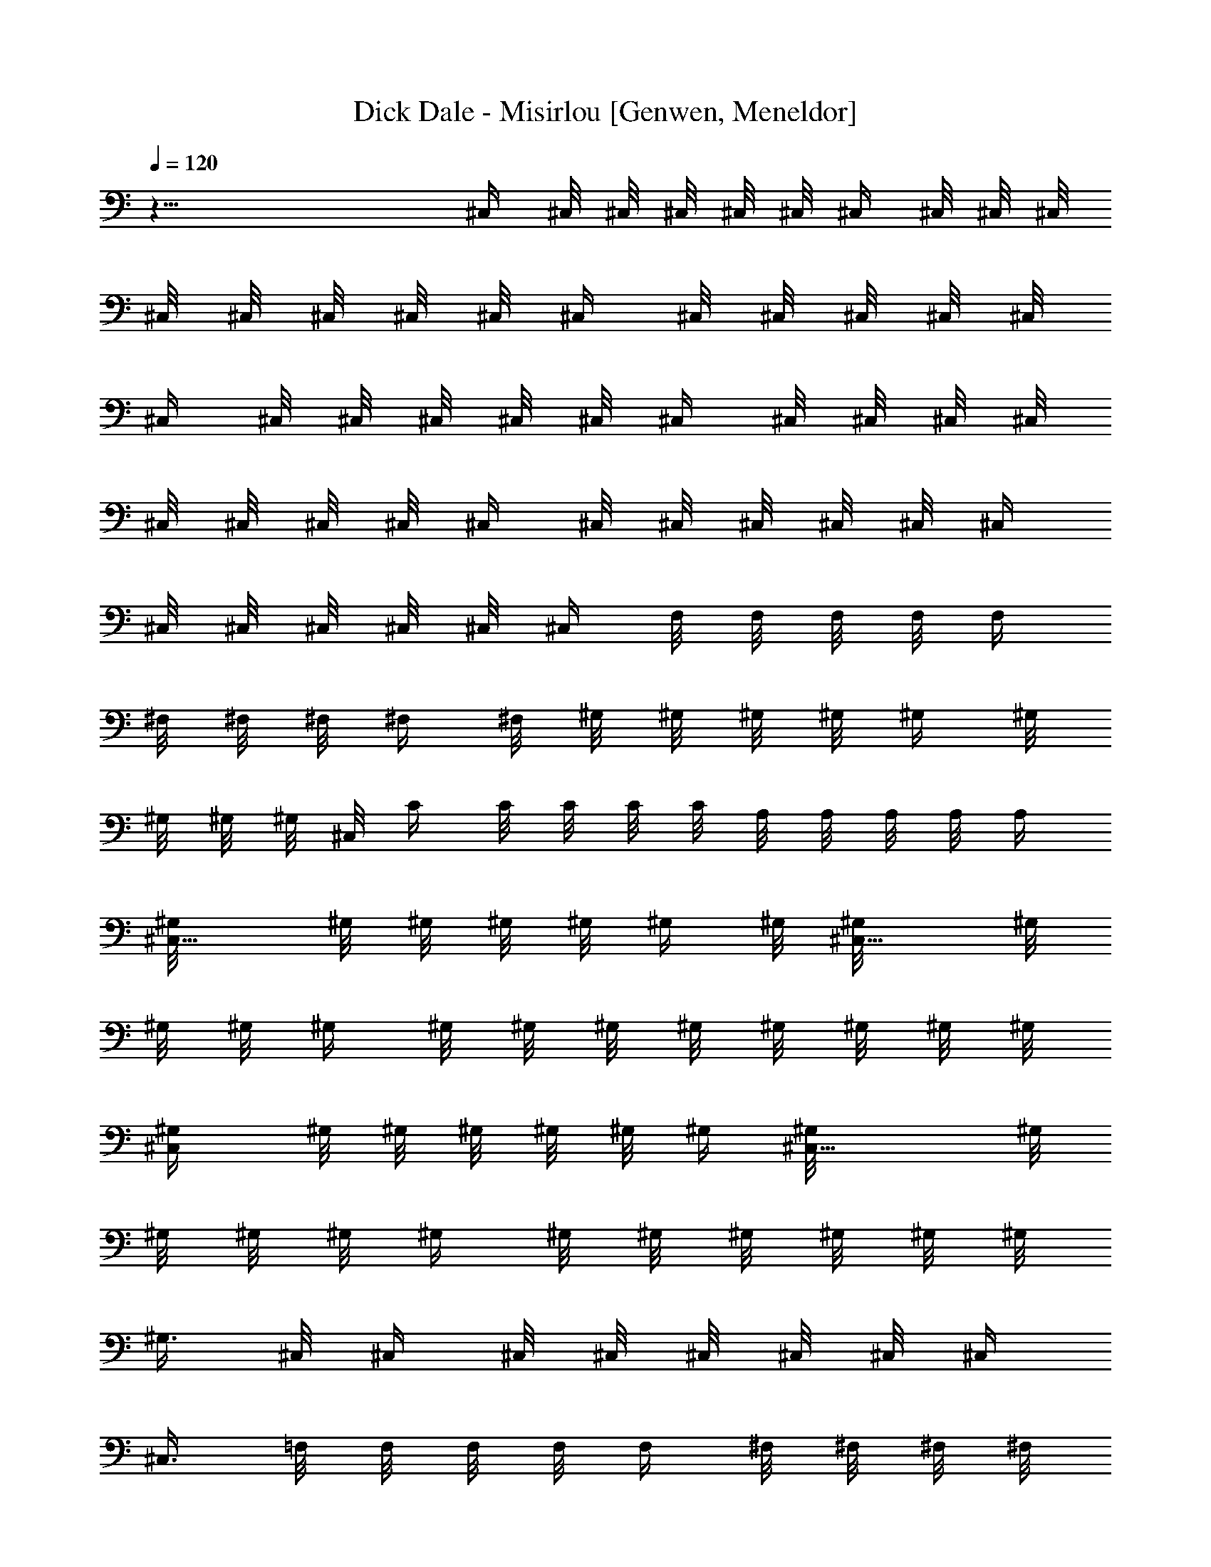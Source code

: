 X: 1
T: Dick Dale - Misirlou [Genwen, Meneldor]
N: Prim Reapers, Meneldor
N: TRY ME WITH COWBELL!!! LOLZ!
L: 1/4
Q: 120
K: C
z45/8 ^C,/4 ^C,/8 ^C,/8 ^C,/8 ^C,/8 ^C,/8 ^C,/4 ^C,/8 ^C,/8 ^C,/8
^C,/8 ^C,/8 ^C,/8 ^C,/8 ^C,/8 ^C,/4 ^C,/8 ^C,/8 ^C,/8 ^C,/8 ^C,/8
^C,/4 ^C,/8 ^C,/8 ^C,/8 ^C,/8 ^C,/8 ^C,/4 ^C,/8 ^C,/8 ^C,/8 ^C,/8
^C,/8 ^C,/8 ^C,/8 ^C,/8 ^C,/4 ^C,/8 ^C,/8 ^C,/8 ^C,/8 ^C,/8 ^C,/4
^C,/8 ^C,/8 ^C,/8 ^C,/8 ^C,/8 ^C,/4 F,/8 F,/8 F,/8 F,/8 [F,/4z/8]
^F,/8 ^F,/8 ^F,/8 ^F,/4 ^F,/8 ^G,/8 ^G,/8 ^G,/8 ^G,/8 ^G,/4 ^G,/8
^G,/8 ^G,/8 ^G,/8 ^C,/8 C/4 C/8 C/8 C/8 C/8 A,/8 A,/8 A,/8 A,/8 A,/4
[^C,5/8^G,/8] ^G,/8 ^G,/8 ^G,/8 ^G,/8 ^G,/4 ^G,/8 [^C,5/8^G,/8] ^G,/8
^G,/8 ^G,/8 ^G,/4 ^G,/8 ^G,/8 ^G,/8 ^G,/8 ^G,/8 ^G,/8 ^G,/8 ^G,/8
[^C,/2^G,/4] ^G,/8 ^G,/8 ^G,/8 ^G,/8 ^G,/8 ^G,/4 [^C,9/8^G,/8] ^G,/8
^G,/8 ^G,/8 ^G,/8 ^G,/4 ^G,/8 ^G,/8 ^G,/8 ^G,/8 ^G,/8 ^G,/8
[^G,3/8z/8] ^C,/8 ^C,/4 ^C,/8 ^C,/8 ^C,/8 ^C,/8 ^C,/8 ^C,/4
[^C,3/8z/8] =F,/8 F,/8 F,/8 F,/8 F,/4 ^F,/8 ^F,/8 ^F,/8 ^F,/8
[^F,/4z/8] [^C,/2^G,/8] ^G,/8 ^G,/8 ^G,/4 ^G,/8 ^G,/8 ^G,/8 ^G,/8
[^C,/8^G,/8] [^C,7/8z/4] C/8 C/8 C/8 C/8 C/8 [B,7/8A,/4] A,/8 A,/8
A,/8 A,/8 [^C,5/8^G,/8] ^G,/8 ^G,/8 ^G,/8 ^G,/4 ^G,/8 ^G,/8
[^C,5/8^G,/8] ^G,/8 ^G,/8 ^G,/4 ^G,/8 ^G,/8 ^G,/8 ^G,/8 ^G,/8 ^G,/4
^G,/8 ^G,/8 [^C,5/8^G,/8] ^G,/8 ^G,/8 ^G,/8 ^G,/8 ^G,/8 ^G,/4 ^G,/8
[^C,5/8^G,/8] ^G,/8 ^G,/8 ^G,/8 ^G,/4 ^G,/8 ^G,/8 [^C,3/8^G,/8] ^G,/8
^G,/8 ^G,/4 ^G,/8 [D,5/8A,/8] A,/8 A,/8 A,/8 A,/8 A,/8 ^G,/8 ^G,/4
[D,/2A,/8] [A,/4z/8] ^G,/8 ^G,/8 ^G,/8 ^G,/4 ^G,/8 ^F,/8 ^F,/8 ^F,/8
^F,/8 ^F,/4 [D,/2^G,/8] ^G,/8 ^G,/8 ^G,/8 [^G,/4z/8] ^F,/8 ^F,/8
^F,/8 [D,7/8^G,/4] ^G,/8 ^F,/8 ^F,/8 ^F,/8 ^F,/8 =F,/8 F,/8
[^C,3/4F,/8] [F,/8D,/8] D,/8 D,/8 D,/8 [F,/4] z/4 F,/8 F,/8 F,/8 F,/8
F,/8 F,/8 F,/8 F,/8 F,/4 F,/8 F,/8 F,/8 F,/8 F,/8 F,/4 F,/8 F,/8 F,/8
F,/8 F,/8 F,/4 F,/8 F,/8 F,/8 F,/8 F,/8 F,/8 F,/8 F,/8 F,/4 F,/8 F,/8
F,/8 F,/8 F,/8 F,/4 F,/8 [F,/4z/8] [D,3/4A,/8] A,/8 A,/8 A,/4 A,/8
^G,/8 ^G,/8 ^G,/8 [D,7/8A,/8] A,/8 A,/8 ^G,/8 ^G,/4 ^G,/8 [^G,/4z/8]
^F,/8 ^F,/8 ^F,/8 ^F,/4 ^F,/8 [D,3/4^G,/8] ^G,/8 ^G,/8 ^G,/8 ^G,/4
^F,/8 [^F,/4z/8] [D,^G,/8] ^G,/8 [^G,/4z/8] ^F,/8 ^F,/8 ^F,/8 ^F,/8
=F,/8 F,/8 [B,3/4F,/8] F,/8 D,/8 D,/8 D,/8 D,/8 ^C,/8 ^C,/8 ^C,/8
^C,/8 ^C,/8 ^C,/4 ^C,/8 ^C,/8 ^C,/8 ^C,/8 ^C,/8 ^C,/8 ^C,/8 ^C,/8
^C,/4 ^C,/8 ^C,/8 [B,3/8^C,/8] ^C,/8 ^C,/8 ^C,3/4 [^d/8^g/8]
[=d/4=g/4] [^C,7/8^c/8^f/8] [=c/4=f/4z/8] [B/8e/8] [B/8e/8]
[^A/4^d/4z/8] [=A/8=d/8] [A/8d/8] [^G/8^c/8] [=G/4=c/4] [^F/8B/8]
[=F/4^A/4z/8] [E/8=A/8] [E/8A/8] [^C/2^G5/8^c/8] ^c/4 ^c/8 ^c/8
[^G3/8f/4^C/4^c/8] ^c/8 ^c/8 [^C7/8f3/8^c/4^G3/4] ^c/8 f/8 f/8 f/8
f/8 f/8 [f/2^C/2^G/2^c3/8z/8] ^f/8 ^f/4 ^f/8 [^f/4z/8] [^C5/8^g/8]
^g/8 ^g/8 ^g/4 [^g/8=f/4^c/4^C/4^G3/8] ^g/8 ^g/8 ^g/8
[^C^G3/8^c/8A/4f3/8^g/8] ^c/4 c'/8 c'/8 c'/8 c'/8 [c'/4z/8]
[D,3/4^G/2a/8f/2^C/2^c3/8] a/8 a/8 a/4 a/8 [^C,5/8^g/8] ^g/8 ^g/8
^g/8 [^g/4z/8] [^G/4^c/4^C/4f/4z/8] ^g/8 ^g/8 [^C3/8^G/2^C,5/8^g/8]
[^c/4f/4^g/8] ^g/8 ^g/4 ^g/8 ^g/8 ^g/8 [^g/8^G5/8^C/2f/2^c/2] ^g/8
^g/8 ^g/8 ^g/8 ^g/4 [^C,/2^g/8] ^g/8 ^g/8 ^g/8 ^g/8
[f/4^c/4^g/4^G/4^C/4] ^g/8 [^C,9/8^g/8^G3/8^C3/8^c3/8f3/8] ^g/8 ^g/8
^g/8 ^g/4 ^g/8 ^g/8 [^G,^c3/8^g/8] [f/4^G3/8^C/4^g/8] ^g/8 ^g/8 ^g/8
^g/8 [^C,5/8^c/4] ^c/8 ^c/8 ^c/8 ^c/8 [f/8^c/8^G/8^C/8] [^c/4z/8]
[^G3/8^C/4z/8] [^C,/2^c/8f/4] [^c/4z/8] f/8 f/8 f/8 f/4 f/8
[^f/8^G3/8^c3/8^C/4=f3/8] ^f/8 ^f/8 ^f/8 ^f/8 ^f/8 [^C,/2^g/8] ^g/4
^g/8 ^g/8 [^c/4^G/4=f/4^g/8^C/8] ^g/8 ^g/8 [^C/4^G3/8^C,^g/4^c/4z/8]
[f/4z/8] ^c/8 c'/8 c'/8 c'/8 c'/8 c'/4 [B,3/4f/4^G3/8^c/4a/8^C/4] a/8
a/8 a/8 [a/4z/8] [^C,3/4^g/8] ^g/8 ^g/8 ^g/4 ^g/8
[f/8^c/8^G/8^C/8^g/8] ^g/8 [^g/8^C/4] [^G/8A/8^c/4^C,/2f/4^g/8] ^g/4
^g/8 ^g/8 ^g/8 ^g/8 ^g/8 [^G3/8^g/4^C/4^c/4z/8] [f/4z/8] ^g/8 ^g/8
^g/8 ^g/8 [^C,/2^g/8] ^g/8 ^g/8 ^g/8 [^g/4z/8] [f/8^c/8^G/4^C/8] ^g/8
^g/8 [^G3/8^C/4^c/4f/4^C,3/4^g/8] ^g/8 ^g/8 ^g/4 ^g/8 ^g/8 ^g/8 ^g/8
[^C,/4^c/4^g/8f/4^G/4^C/4] ^g/4 ^g/8 [^g/4z/8] [D,3/4a/8] a/8 a/8 a/8
a/8 a/8 [d/4A3/4D/4^f/4^g/4] [^g/8D/2] [d3/8^f3/8D,5/8a/8] a/8 a/8
^g/8 ^g/4 ^g/8 [^g/4z/8] [A/2d3/8^f/8D3/8] ^f/8 ^f/8 ^f/4 ^f/8
[D,5/8^g/8] ^g/8 ^g/8 ^g/8 ^g/8 ^g/8 [d/4A/4^f/8D/4] ^f/4
[D,3/4^g/8A3/8D/2d3/8^f/4] [^g/4z/8] ^f/8 ^f/8 ^f/8 ^f/8 =f/8 f/8
[^C,3/4f/8A/2d/4^f/2D/2] =f/8 d/8 d/8 d/8 d/8 [F,3/4f/8] f/8 f/8 f/8
f/8 [^g/4^c3/4f/8^G7/8^C/4] f/8 f/8 [^C3/8^g3/8f/4F,7/8] f/8 f/8 f/8
f/8 f/8 f/8 [^G5/8f/8^c/2^C/2] f/8 f/8 f/8 f/8 f/8 [F,3/4f/4] f/8 f/8
f/8 [f/8^G3/8^c3/8] [^C/8f/8] f/8 [f/8^G5/8] [^C3/8F,7/4^c3/8f/8] f/4
f/8 f/8 f/8 f/8 f/8 [f/4^c5/8^G/2^C/2] f/8 f/8 f/8 f/8 [D,5/8a/8] a/4
a/8 [a/4z/8] [d/4A3/4D/4^f/4^g/8] ^g/8 [^g/4z/8] [D3/8d3/8^f3/8D,a/8]
a/8 a/8 ^g/4 ^g/8 ^g/8 ^g/8 [^g/8A/2d/2^f/8D/2] ^f/8 ^f/4 ^f/8
[^f/4z/8] [D,3/4^g/8] ^g/8 ^g/8 ^g/4 ^g/8 [d/4A/4^f/8D/4] ^f/8 ^f/8
[D,7/8^g/8A/2D/2d/2^f3/8] ^g/8 ^g/8 ^f/8 ^f/8 ^f/8 [^f/8=f/8] f/8
[f/8B,3/4A/2d/4] [^f3/8=f/8D3/8] [d/8] z/8 d/8 d/8 d/8
[^C,7/8^G5/8^c5/8] [^g/4^c3/2f/4^G3/2^C/4] z/8 [^C3/8^g3/8f3/8^C,]
z3/4 [^G11/8f3/8^c^C3/8] B,/4 z/8 [^C,3/4z/4] ^c3/8
[f/4^G3/8^c3/8^C/4=c/2] z/8 [^G/2^C3/8^c3/8^C,f/2] [d/2z3/8] ^d/4
[f3/8^c5/8^G5/8z/8] [e3/8^C/2z/4] f3/8 [^f3/4^F,5/8] z/8
[^f3/8^F3/4^c7/8] [^F,5/8^f] z3/8 [^c/2^f11/8^F/2] z/4 [^F,3/4z5/8]
[^c/4^F3/4^f3/8] z/8 [^F,^f^c3/8] z3/4 [=f/2^G,7/8^c3/8^F3/8^f3/8]
[^f3/8z/4] [^g5E,5/8] z/8 [E3/4B/4e/4] z/8 [E,/2e3/8B3/8] z5/8
[B/2e3/8E3/8] z3/8 E,/2 z/4 [E/4B/4e/8] z/8 [E,5/4e/2B/2E/2] z5/8
[^f3/8B,/2A,3/8B3/8e3/8E/2] ^g3/8 [a2D,3/4z5/8] [D3/4A/4=d/4^f/4] z/8
[D,/2^f3/8d3/8A3/8] z5/8 [^g/2d/2A/2^f/2D/2z3/8] [a/2z3/8] [c'2D,5/8]
z/8 [D/8^f/4d/8A/4] z/4 [D,7/8^f3/8d3/8D3/8A3/8] z5/8
[c'7/8B,7/8d3/8^f3/8A3/8D3/8] z3/8 [^c5/8^C,5/8] [^c3/2^C7/8^G=f3/8]
[^C,3/4f/2] z5/8 [^C/2^c11/8^G5/8f/2] z/8 ^C,3/4 [^G7/8^C/4f/4^c3/8]
z/8 [^C,3/4^c^C3/8f3/8] z5/8 [^C/2f/2^G/2^c5/8] z/4 [D,/2z3/8] d3/8
[^c3/8D3/4A/4d/8^f/8] z/8 [d/2D,7/8^f3/8A/2] [^c7/8z3/4]
[b3/4d3/8A/2^f/2D3/8] z/4 [^c3/4D,3/4] [b/2D/4^f/4d/4A/4] z/8
[^c/2D,7/8^f/2d/2D/2A/2] [b7/8z5/8] [^A,7/8d3/8^f/2A/2D/2z/4] a/2
[^g41/8^C,5/8] z/8 [^c7/8^C3/4^G7/8=f/4] z/8 [^C,/2f3/8] z5/8
[^C/2^c/2^G5/8f/2z3/8] B,/4 z/8 ^C,/2 z/8 [^G7/8^C/4f3/8^c/4] z/8
[^C,5/8^c3/8^C3/8f/2] z3/4 [^C3/8f3/8^G3/8^c3/8] z/4 [a3/4D,5/8] z/8
[^g3/8D3/4A/4d/4^f/4] z/8 [a3/8D,7/8^f3/8d3/8A3/8] [^g3/4z5/8]
[^f7/8d/2A/2D/2] z/4 [^g5/8D,3/4^D,/4] z3/8 [^f3/8D/4d/4A/4] z/8
[^g/2=D,^f3/8d/2D/2A/2] [^f5/8z/2] [=f3/4z/4] [B,5/8d/4^f3/8A3/8D3/8]
[d/2z3/8] [^c3/4^C,3/4] [^c11/8^C7/8^G7/8=f/4] z/8 [^C,3/4f3/8] z5/8
[^C/2^c9/8^G5/8f/2] z/4 [^C,5/8z3/8] ^c3/8 [=c3/8^G3/4^C/4f/4^c/4]
[^c3/8^C,7/8^C3/8f/2] [d/2z3/8] ^d3/8 [e/2^C,3/8^C3/8f3/8^G/2^c/2]
f/4 z/8 [^f11/8^F,/8] ^F,/8 ^F,/8 ^F,/8 ^F,/8 ^F,/4 ^F,/8 ^F,/8 ^F,/8
^F,/8 ^F,/8 ^F,/8 ^F,/8 ^F,/8 ^F,/4 ^F,/8 ^F,/8 ^F,/8 ^F,/8 ^F,/8
^F,/4 ^F,/8 ^F,/8 ^F,/8 ^F,/8 ^F,/8 ^F,/4 ^F,/8 ^F,/8 ^F,/8 ^F,/8
^F,/8 ^F,/8 ^F,/8 ^F,/8 =F,/4 F,/8 ^F,/8 ^F,/8 ^F,/8 ^G,/8 ^G,/4
^G,/8 ^G,/8 ^G,/8 ^G,/8 ^G,/8 ^G,/4 ^G,/8 ^G,/8 ^G,/8 ^G,/8 ^G,/8
^G,/8 ^G,/8 ^G,/8 ^G,/4 ^G,/8 ^G,/8 ^G,/8 ^G,/8 ^G,/8 ^G,/4 ^G,/8
^G,/8 ^G,/8 ^G,/8 ^G,/8 ^G,/4 ^G,/8 ^G,/8 ^G,/8 ^G,/8 [^G,/4z/8]
^F,/8 ^F,/8 ^F,/8 ^G,/4 ^G,/8 =A,/8 A,/8 A,/8 A,/8 A,/4 A,/8 A,/8
A,/8 A,/8 A,/8 A,/4 A,/8 A,/8 A,/8 A,/8 ^G,/8 ^G,/8 ^G,/8 A,/8 A,/4
=C/8 C/8 C/8 C/8 C/8 C/4 C/8 C/8 C/8 C/8 C/8 C/4 C/8 [C/4z/8] ^G,/8
^G,/8 ^G,/8 ^G,/8 ^G,/8 ^G,/8 [^C,3/4^C/4] ^C/8 ^C/8 ^C/8 ^C/8
[^c7/8^C/8^G7/8=f/4] ^C/4 [^C,5/8f3/8^C/8] ^C/8 ^C/8 ^C/8 ^C/8 ^C/4
^C/8 [^C/8^c/2^G5/8f/2] ^C/8 ^C/8 ^C/8 ^C/8 ^C/8 [^C,5/8^C/8] ^C/4
^C/8 ^C/8 [^G7/8^C/8f3/8^c/4] ^C/8 ^C/8 [^C,7/8^c3/8^C/4f/2] ^C/8
^C/8 ^C/8 ^C/8 ^C/8 ^C/4 [^C/8f3/8^G3/8^c3/8] ^C/8 ^C/8 ^C/8
[^C/4z/8] [D,5/8D/8] D/8 D/8 D/4 D/8 [D3/8A/4=d/4^f/4^C/8] ^C/8 ^C/8
[D,3/4^f3/8d3/8A3/8D/8] D/4 ^C/8 ^C/8 ^C/8 ^C/8 ^C/8
[d/2A/2^f/2D/2B,/4] B,/8 B,/8 B,/8 B,/8 [D,5/8^C/8] ^C/8 ^C/8 ^C/8
^C/4 [D/8^f/8d/8A/8B,/8] [B,/4z/8] [D,7/8^f/2d/2D/2A/2^C/8] ^C/8 ^C/8
B,/4 B,/8 B,/8 B,/8 B,/8 [^A,3/4d3/8^f3/8A3/8D3/8=A,/8] A,/4 A,/8
[A,/4z/8] [^C,5/8^G,/8] ^G,/8 ^G,/8 ^G,/8 ^G,/8 ^G,/8
[^c7/8^C7/8^G=f/4^G,/4] ^G,/8 [^C,/2f3/8^G,/8] ^G,/8 ^G,/8 ^G,/8
^G,/4 ^G,/8 ^G,/8 [^C/2^c5/8^G5/8f5/8^G,/8] ^G,/8 ^G,/8 [B,/4^G,/4]
^G,/8 [^C,5/8^G,/8] ^G,/8 ^G,/8 ^G,/8 ^G,/8 ^G,/8
[^G7/8^C/4f/4^c/4^G,/8] ^G,/4 [^C,5/8^c/4^C/4f3/8^G,/8] ^G,/8 ^G,/8
^G,/8 ^G,/8 ^G,/4 ^G,/8 [^C3/8f/2^G/2^c/2^G,/8] ^G,/8 ^G,/8 ^G,/8
^G,/4 [D,/2A,/8] A,/8 A,/8 A,/8 [A,/4z/8] [D3/4A3/8d/4^f/4^G,/8]
^G,/8 ^G,/8 [D,7/8^f3/8d3/8A3/8A,/4] A,/8 ^G,/8 ^G,/8 ^G,/8 ^G,/8
^G,/4 [d3/8A3/8^f3/8D3/8^F,/8] ^F,/8 ^F,/8 ^F,/8 ^F,/8
[D,3/4^D,/4^G,/4] ^G,/8 ^G,/8 ^G,/8 ^G,/8 [D/8^f/4d/4A/4^F,/8] ^F,/8
^F,/8 [=D,^f3/8d3/8D/2A/2^G,/8] ^G,/4 [^F,3/4z3/8] =F,/8 [F,5/8z/8]
[B,5/8d3/8^f/2A3/8D/2z/4] [D,5/8z/2] [^c/8^C,] a/4 ^g/8 =f/8
[^c3/4^C7/8^Gf3/8z/4] a/8 [^g/4^C,7/4f/4] [f/4z/8] ^c/4 a/8 ^g/8 f/4
[^c/2^C/2^G5/8f/2z/8] a/4 ^g/8 f/8 [^c/4^C,9/8] a/8 ^g/4 f/8
[^c/4^G7/8^C/4f/4z/8] a/4 [^g/8^C,^c3/8^C3/8f/8] f/4 ^c/8 a/4 ^g/8
f/8 [^c/2^C,3/8^C/2f/2^G/2z/4] a/8 ^g/4 f/8 [^c/8^C,5/8^C7/8] a/4
^g/8 f/4 [^c/4^C,/8^G/4f/4] a/8 [^g/4^C,5/8^c3/8f/4^G/2^C/2] [f/4z/8]
^c/4 a/8 [^g/4^C,/4] f/8 [^c3/8^C,3/8f3/8^G5/8^C/2z/8] a/4
[^g/8D,3/8] f/4 [^c/8^C,5/8^C5/8] a/8 ^g/4 f/8 [^c/4^C,3/4f/4^G3/8]
a/8 [^g/8^C3/8^c3/8f/8^G/2] f/4 ^c/8 a/4 [^g/8^C,/8] f/4
[^c/2^C,/4^C3/8f/2^G5/8z/8] a/8 [^g/4B,3/8] f/8 [^c/4^C,3/4^C3/4] a/8
^g/8 f/4 [^c/8^C,/8^G/8f/8] a/4 [^g/8^C,3/8f/8^c/4^G3/4] [f/4z/8]
^c/4 a/8 [^g/4^C,/4] f/8 [^c3/8^C,/4f3/8^G5/8^C/2] a/8 [^g/8B,/4] f/4
[^c5/8^C,5/8z3/8] [^C5/8z/4] [^C,/4^c/4f/4^G3/8] z/8
[^C,3/8^c3/8f3/8^C3/8^G/2] z3/8 ^C,/4 z/8 [^C,/4^G/2^c3/8^C/2f/2] z/8
D,/4 [^C,5/8^C7/8] z/8 [^C,/4^c/4^G/4f/4] z/8 [^C,/4f3/8^c/4^G/2^C/2]
z3/8 ^C,3/8 [^C,3/8^c3/8^G/2f/2^C5/8] B,3/8 [^C,/2^C7/8] z/4
[^C,/8f/4^c/8^G/4] z/8 [^C,3/8^c3/8f3/8^G5/8^C5/8] z3/8
[^C,/4^G/4^c/4] z/8 [^C,/4^c3/8^G3/4f3/8^C3/8] z/8 [D,/4^c/8] z/4
[^C/2^G5/8^c/8] ^c/8 ^c/8 ^c/8 ^c/8 [^G3/8f/4^C/4^c/4] ^c/8
[^C7/8f3/8^c/8^G3/4] ^c/8 ^c/8 f/8 f/4 f/8 f/8 [f/2^C/2^G/2^c3/8^f/8]
^f/8 ^f/8 ^f/8 ^f/8 ^f/8 [^C5/8^g/4] ^g/8 ^g/8 ^g/8
[^g/8=f/4^c/4^C/4^G/4] ^g/8 [^g/4z/8] [^C/8^G/2^c/4A3/8] [f3/8^g/8^C]
[^c/4z/8] c'/8 c'/8 c'/8 c'/4 c'/8 [D,3/4^G/2a/8f3/8^C3/8^c3/8] a/8
a/8 a/8 a/8 a/8 [^C,5/8^g/8] ^g/4 ^g/8 ^g/8 [^G/4^c/4^C/4f/4^g/8]
^g/8 ^g/8 [^C3/8^G3/8^C,5/8^g/4^c3/8f3/8] ^g/8 [^C/8^g/8] [^F/8^g/8]
z/8 [^g/8^G/8] [^c/8^g/8] [f/8^g/4] z/8 [^f/8^G/2^C3/8=f3/8^c/8]
[^g/8^c/4] [d/8^g/8] [^f/8^g/8] z/8 ^g/8 [^c/8^g/8] [^g/8=f/4^C,/2]
^g/8 [d/8^g/8] [^c/4^g/4] [f/8^g/8] [d/8f/4^c/8^g/8^G/4^C/8]
[^c/4^g/8] ^g/8 [f3/8^C,9/8^g/8^G3/8^C/4^c3/8] [d/4^g/4] [^c/8^g/8]
^g/8 [f/8^g/8] z/8 [^g/8d/8] [^c/8^g/8] [^g/4f3/8^G,^c/4^G/4^C3/8]
d/8 [^c/8^g/8^G/4] [^F/8^g/8] [D/8^g/8] z/8 [^g/8^C/8] [^C,5/8^c/8]
^c/8 ^c/8 ^c/8 ^c/8 [f/8^c/8] [^G/8^C/8^c/8] ^c/8
[^G3/8^C/4^C,5/8^c/8] [^c/8f/4] ^c/8 f/4 f/8 f/8 f/8 f/8
[^f/8^G3/8^c/4^C/4=f/4] ^f/4 ^f/8 [^f/4z/8] [^C,5/8^g/8] ^g/8 ^g/8
^g/8 ^g/8 ^g/8 [^c/4^G/4=f/8^g/4^C/8] z/8 ^g/8
[^C/4^G/4^C,^g/4^c/8f3/8] ^c/8 ^c/8 c'/8 c'/4 c'/8 [c'/4z/8]
[B,7/8f/4^G3/8^c3/8a/8] [^C/4a/8] a/8 a/4 a/8 [^C,5/8^g/8] ^g/8 ^g/8
^g/8 ^g/8 [^g/8f/4^c/4^G/4^C/4] ^g/8 [^g/4z/8] [^C/4^G/4A/4^c3/8z/8]
[^C,/2f/4^g/8] ^g/8 [^C/8^g/8] [^g/8=F/8] [^g/8^G/8] z/8 [^c/8^g/4]
d/8 [^g/8^f/8] z/8 [^g/8^G3/8^C/4^c/8=f/4] [^c/8d/8^g/8] [^g/8f/8]
[^f/8^g/8] [^g/8^c/8] ^g/8 [=f/8^C,/2^g/8] [d/8^g/8] [^c/4^g/8] ^g/8
[f/8^g/8] [f/8^c/8^G/4^C/8d/4^g/8] ^g/8 [^c/8^g/8]
[^G3/8^C/4^c/4f/4^C,3/4^g/4] [d/8^g/8] [^c/8^g/8] ^g/8 [^g/8^f/8]
[^g/8d/8] z/8 [^c/8^g/8] ^g/8 [=f/4^C,/4^c/8^g/8^G/4^C/4] [^c/8^g/8]
[^F/8^g/8] z/8 [^g/8=F/8] [D/8^g/8] [D,3/4a/4] z/4 a/8 a/8 a/8
[a/8d/4A7/8D3/8^f/4] ^g/8 ^g/8 [^g/8D/2d/2^f/2] [D,5/8a/8] a/4 ^g/8
^g/8 ^g/8 ^g/8 ^g/8 [A3/8d3/8^f/4D3/8] ^f/8 ^f/8 ^f/8 ^f/8
[D,5/8^g/8] ^g/4 ^g/8 [^g/4z/8] [d/4A/4^f/8] [D/4^f/8] [^f/4z/8]
[D,7/8^g/8A/2D/2] [^g/8d3/8^f/4] ^g/8 ^f/8 ^f/8 ^f/8 ^f/8 =f/8 f/8
[^C,3/4f/8A3/8d/4^f3/8D/2] =f/8 d/8 d/8 d/8 [d/8F,7/8f/8] f/8 f/8 f/4
f/8 [^g/4^c3/4f/8^G3/4^C/4] f/8 [f/8^C3/8] [^g/4f/8F,7/8] f/8 f/8
[f/8F/8] z/8 [^F/8f/4] ^G/8 [f/8d/8] z/8 f/8 [^G/2f/8^c/8^C/2^g/8]
z/8 [f/8^c3/8] [f/8] z/8 [^f/8=f/4] ^g/8 [f/8^g/8] z/8 [f/8F,5/8]
[d/4f/8] f/8 [^c/8f/8] f/8 [f/8^G3/8^c/4^C/4] [d/8f/8] [^c/8f/8]
[^G/2^C/2f/8F,7/4^c3/8] f/8 [d/8f/8] [^c/4f/8] f/8 [f/8^f/8] z/8
[=f/4z/8] d/8 [f/8^g/8] z/8 [f/8^c/8^G/4^C/2] [^c3/8f/8] z/8
[f/8^G/4] [f/8=F/8] z/8 [D/8f/4] ^C/8 [D,5/8a/8] a/8 a/8 a/8 a/8
[d/4A3/4D/4^f/4^g/4] [^g/8D/2] [d3/8^f3/8D,a/8] a/8 a/8 ^g/8 ^g/8
^g/8 ^g/8 [^g/4z/8] [A/2d3/8^f/8D3/8] ^f/8 ^f/8 ^f/8 ^f/8 ^f/8
[D,3/4^g/4] ^g/8 ^g/8 ^g/8 ^g/8 [d/4A/4^f/8D/4] ^f/4
[D,7/8^g/8A/2D/2d3/8^f/4] [^g/4z/8] ^f/8 ^f/8 ^f/8 ^f/8 [=f/8] z/8
f/8 [B,3/4f/8A/2d/4^f/2D/2] =f/8 d/8 d/8 d/8 d/8
[^c5/8^C,7/8^G5/8z/8] a/4 ^g/8 f/8 [^g/4^c3/4f/4^G11/8^C/4] a/8
[^C3/8^g3/8f/4^C,] f/8 [^c5/8z/8] a/4 ^g/8 f/8 [^G3/2f/2^c/8^C/2]
[^c5/8z/8] a/4 [^g/8B,/4] f/8 [^c3/4^C,3/4z/4] a/8 ^g/4 f/8
[f/4^G3/8^c3/8^C/4z/8] a/4 [^G/2^C3/8^g/8^C,7/8^c3/8f/8] [f3/8z/4]
^c/8 a/8 ^g/4 f/8 [f5/8^c5/8^G/2^C/2z/4] a/8 ^g/4 f/8
[^c/8^C5/8^G,5/8] a/4 [^g/8^c/4^G/4] f/8 [^G3/4f/4^C/4^c/8] ^c/8 a/8
[^C7/8^g/4f/4^c3/8] [f/4z/8] [^c3/8^G/4] a/8 ^g/8 f/4
[f/2^C3/8^G3/8^c3/8z/8] a/4 ^g/8 f/4 [^c/8^C5/8] a/8 ^g/4 f/8
[f/8^c3/8^C/8^G3/8] z/8 a/8 [^C/8^G3/8^c3/8A/4^g/8f/8] [^Cf/4]
[^c5/8^G3/8z/8] a/4 ^g/8 f/8 [D,3/4^c/8^G5/8] [f3/8^C3/8^c/4z/8] a/8
^g/4 f/8 [^c/4^C,5/8^C3/4] a/8 [^g/8^G/4^c/4] f/4 [^G/4^c/8^C/4f/8]
[a/4z/8] [^C^G3/8z/8] [^g/8^C,/2^c/4f/8] [f/4z/8] [^c/8^G/8]
[^c/4^G/8] a/8 ^g/4 [f/8^G5/8^C13/8] [f3/8^c3/8z/8] a/4 ^g/8 f/4
[^c3/8^C,/2] [^c/4^G/8] z/8 [f/4^c/4^G/4z/8] ^C/4
[^C,9/8^G3/8^C9/8z/8] [^c/4f/4] [^G3/8^c/2] z3/8
[^G,7/8^c/4f/4^G3/8^C11/8] A,/8 A,/4 [^C,5/8z3/8] [^G/4^c/4] z/8
[f/8^c/8^G/4^C3/8] z/4 [^G/4^C^C,/2^c/4f/4] z/8 [^G/4^c/4] z3/8
[^G3/8^c3/8^C5/8z/8] f/4 A,3/8 [^C,/2^C3/4z3/8] [^c/4^G/4]
[^c3/8^G3/8f/4z/8] ^C/4 [^C^G3/8^C,z/8] [^c/4f/4] [^G5/8^c3/4] z/8
[B,3/4f/4^G3/8^c/4^C/4] z3/8 [^C,3/4^C/8A,/8] [^C/2A,/4] z3/8
[f/8^c3/8^G/4^C/8] z/4 [^C/8^G/4A/8^c/4^C,5/8f/4] z/4 [^G/4^c3/8]
z3/8 [^G3/8z/8] [^C/8^c/4f/4] z/2 [^C,5/8z3/8] [^G/4^c/4^C/4]
[f/4^c/4^G/4^C3/8] z/8 [^G3/8^C/4^c/4f3/8z/8] [^C,5/8z/4]
[^c/8^G/8^C/8] [^c/4^G/4^C5/8] z3/8 [^C,/4^c/4f3/8^G3/8^C/4] z/2
[^C,45/8^C45/8z/8] [^G45/8z/8] [^c5/8z/4] [f45/8z/8] [^g45/8z/4]
^c45/8 

